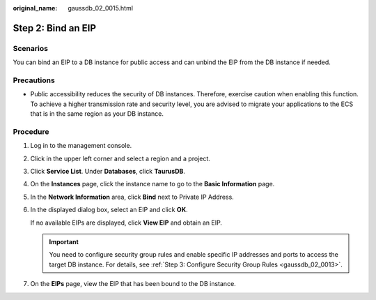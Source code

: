 :original_name: gaussdb_02_0015.html

.. _gaussdb_02_0015:

Step 2: Bind an EIP
===================

Scenarios
---------

You can bind an EIP to a DB instance for public access and can unbind the EIP from the DB instance if needed.

Precautions
-----------

-  Public accessibility reduces the security of DB instances. Therefore, exercise caution when enabling this function. To achieve a higher transmission rate and security level, you are advised to migrate your applications to the ECS that is in the same region as your DB instance.

Procedure
---------

#. Log in to the management console.

#. Click |image1| in the upper left corner and select a region and a project.

#. Click **Service List**. Under **Databases**, click **TaurusDB**.

#. On the **Instances** page, click the instance name to go to the **Basic Information** page.

#. In the **Network Information** area, click **Bind** next to Private IP Address.

#. In the displayed dialog box, select an EIP and click **OK**.

   If no available EIPs are displayed, click **View EIP** and obtain an EIP.

   .. important::

      You need to configure security group rules and enable specific IP addresses and ports to access the target DB instance. For details, see :ref:`Step 3: Configure Security Group Rules <gaussdb_02_0013>`.

#. On the **EIPs** page, view the EIP that has been bound to the DB instance.

.. |image1| image:: /_static/images/en-us_image_0000001352219100.png
